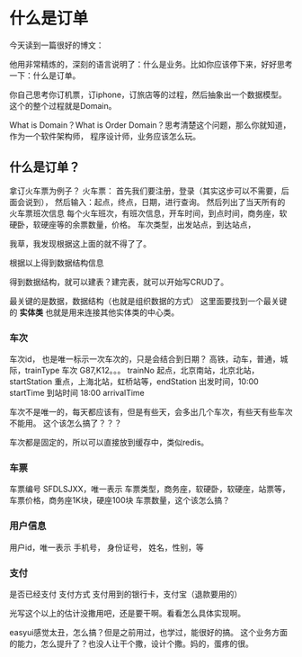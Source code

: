 * 什么是订单
  今天读到一篇很好的博文：

  他用非常精炼的，深刻的语言说明了：什么是业务。比如你应该停下来，好好思考一下：什么是订单。

  你自己思考你订机票，订iphone，订旅店等的过程，然后抽象出一个数据模型。这个的整个过程就是Domain。

  What is Domain？What is Order Domain？思考清楚这个问题，那么你就知道，作为一个软件架构师，
  程序设计师，业务应该怎么玩。

** 什么是订单？
   拿订火车票为例子？
   火车票：
   首先我们要注册，登录（其实这步可以不需要，后面会说到），
   然后输入：起点，终点，日期，进行查询。
   然后列出了当天所有的火车票班次信息
   每个火车班次，有班次信息，开车时间，到点时间，商务座，软硬卧，软硬座等的余票数量，价格。
   车次类型，出发站点，到达站点，

   我草，我发现根据这上面的就不得了了。

   根据以上得到数据结构信息

   得到数据结构，就可以建表？建完表，就可以开始写CRUD了。

   最关键的是数据，数据结构（也就是组织数据的方式）
   这里面要找到一个最关键的 *实体类* 也就是用来连接其他实体类的中心类。

*** 车次
    车次id， 也是唯一标示一次车次的，只是会结合到日期？
    高铁，动车，普通，城际，trainType
    车次 G87,K12。。。 trainNo
    起点，北京南站，北京北站，startStation
    重点，上海北站，虹桥站等，endStation
    出发时间，10:00 startTime
    到站时间 18:00  arrivalTime

    车次不是唯一的，每天都应该有，但是有些天，会多出几个车次，有些天有些车次不能用。
    这个该怎么搞了？？？

    车次都是固定的，所以可以直接放到缓存中，类似redis。
*** 车票
    车票编号  SFDLSJXX，唯一表示
    车票类型，商务座，软硬卧，软硬座，站票等，
    车票价格，商务座1K块，硬座100块
    车票数量，这个该怎么搞？
*** 用户信息
    用户id，唯一表示
    手机号，
    身份证号，
    姓名，性别，等

*** 支付
    是否已经支付
    支付方式
    支付用到的银行卡，支付宝（退款要用的）

    光写这个以上的估计没撒用吧，还是要干啊。看看怎么具体实现啊。

    easyui感觉太丑，怎么搞？但是之前用过，也学过，能很好的搞。
    这个业务方面的能力，怎么提升了？也没人让干个撒，设计个撒。妈的，蛋疼的很。
